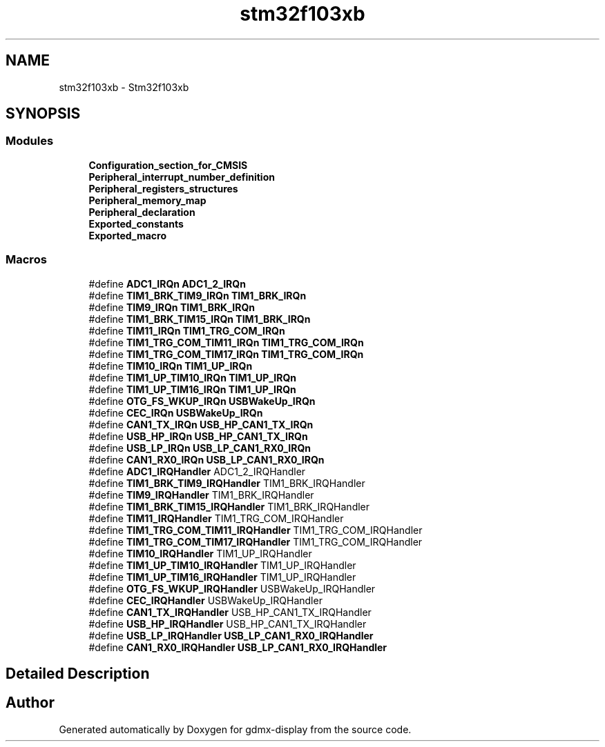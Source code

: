 .TH "stm32f103xb" 3 "Mon May 24 2021" "gdmx-display" \" -*- nroff -*-
.ad l
.nh
.SH NAME
stm32f103xb \- Stm32f103xb
.SH SYNOPSIS
.br
.PP
.SS "Modules"

.in +1c
.ti -1c
.RI "\fBConfiguration_section_for_CMSIS\fP"
.br
.ti -1c
.RI "\fBPeripheral_interrupt_number_definition\fP"
.br
.ti -1c
.RI "\fBPeripheral_registers_structures\fP"
.br
.ti -1c
.RI "\fBPeripheral_memory_map\fP"
.br
.ti -1c
.RI "\fBPeripheral_declaration\fP"
.br
.ti -1c
.RI "\fBExported_constants\fP"
.br
.ti -1c
.RI "\fBExported_macro\fP"
.br
.in -1c
.SS "Macros"

.in +1c
.ti -1c
.RI "#define \fBADC1_IRQn\fP   \fBADC1_2_IRQn\fP"
.br
.ti -1c
.RI "#define \fBTIM1_BRK_TIM9_IRQn\fP   \fBTIM1_BRK_IRQn\fP"
.br
.ti -1c
.RI "#define \fBTIM9_IRQn\fP   \fBTIM1_BRK_IRQn\fP"
.br
.ti -1c
.RI "#define \fBTIM1_BRK_TIM15_IRQn\fP   \fBTIM1_BRK_IRQn\fP"
.br
.ti -1c
.RI "#define \fBTIM11_IRQn\fP   \fBTIM1_TRG_COM_IRQn\fP"
.br
.ti -1c
.RI "#define \fBTIM1_TRG_COM_TIM11_IRQn\fP   \fBTIM1_TRG_COM_IRQn\fP"
.br
.ti -1c
.RI "#define \fBTIM1_TRG_COM_TIM17_IRQn\fP   \fBTIM1_TRG_COM_IRQn\fP"
.br
.ti -1c
.RI "#define \fBTIM10_IRQn\fP   \fBTIM1_UP_IRQn\fP"
.br
.ti -1c
.RI "#define \fBTIM1_UP_TIM10_IRQn\fP   \fBTIM1_UP_IRQn\fP"
.br
.ti -1c
.RI "#define \fBTIM1_UP_TIM16_IRQn\fP   \fBTIM1_UP_IRQn\fP"
.br
.ti -1c
.RI "#define \fBOTG_FS_WKUP_IRQn\fP   \fBUSBWakeUp_IRQn\fP"
.br
.ti -1c
.RI "#define \fBCEC_IRQn\fP   \fBUSBWakeUp_IRQn\fP"
.br
.ti -1c
.RI "#define \fBCAN1_TX_IRQn\fP   \fBUSB_HP_CAN1_TX_IRQn\fP"
.br
.ti -1c
.RI "#define \fBUSB_HP_IRQn\fP   \fBUSB_HP_CAN1_TX_IRQn\fP"
.br
.ti -1c
.RI "#define \fBUSB_LP_IRQn\fP   \fBUSB_LP_CAN1_RX0_IRQn\fP"
.br
.ti -1c
.RI "#define \fBCAN1_RX0_IRQn\fP   \fBUSB_LP_CAN1_RX0_IRQn\fP"
.br
.ti -1c
.RI "#define \fBADC1_IRQHandler\fP   ADC1_2_IRQHandler"
.br
.ti -1c
.RI "#define \fBTIM1_BRK_TIM9_IRQHandler\fP   TIM1_BRK_IRQHandler"
.br
.ti -1c
.RI "#define \fBTIM9_IRQHandler\fP   TIM1_BRK_IRQHandler"
.br
.ti -1c
.RI "#define \fBTIM1_BRK_TIM15_IRQHandler\fP   TIM1_BRK_IRQHandler"
.br
.ti -1c
.RI "#define \fBTIM11_IRQHandler\fP   TIM1_TRG_COM_IRQHandler"
.br
.ti -1c
.RI "#define \fBTIM1_TRG_COM_TIM11_IRQHandler\fP   TIM1_TRG_COM_IRQHandler"
.br
.ti -1c
.RI "#define \fBTIM1_TRG_COM_TIM17_IRQHandler\fP   TIM1_TRG_COM_IRQHandler"
.br
.ti -1c
.RI "#define \fBTIM10_IRQHandler\fP   TIM1_UP_IRQHandler"
.br
.ti -1c
.RI "#define \fBTIM1_UP_TIM10_IRQHandler\fP   TIM1_UP_IRQHandler"
.br
.ti -1c
.RI "#define \fBTIM1_UP_TIM16_IRQHandler\fP   TIM1_UP_IRQHandler"
.br
.ti -1c
.RI "#define \fBOTG_FS_WKUP_IRQHandler\fP   USBWakeUp_IRQHandler"
.br
.ti -1c
.RI "#define \fBCEC_IRQHandler\fP   USBWakeUp_IRQHandler"
.br
.ti -1c
.RI "#define \fBCAN1_TX_IRQHandler\fP   USB_HP_CAN1_TX_IRQHandler"
.br
.ti -1c
.RI "#define \fBUSB_HP_IRQHandler\fP   USB_HP_CAN1_TX_IRQHandler"
.br
.ti -1c
.RI "#define \fBUSB_LP_IRQHandler\fP   \fBUSB_LP_CAN1_RX0_IRQHandler\fP"
.br
.ti -1c
.RI "#define \fBCAN1_RX0_IRQHandler\fP   \fBUSB_LP_CAN1_RX0_IRQHandler\fP"
.br
.in -1c
.SH "Detailed Description"
.PP 

.SH "Author"
.PP 
Generated automatically by Doxygen for gdmx-display from the source code\&.

